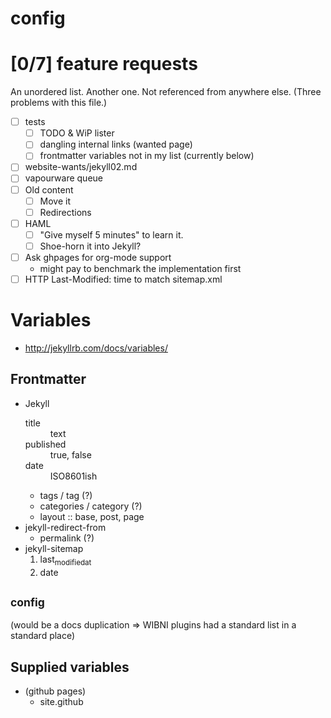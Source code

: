 
* config
#+STARTUP: showall hidestars
#+PRIORITIES: A Z N

* [0/7] feature requests
An unordered list.  Another one.  Not referenced from anywhere else.
(Three problems with this file.)

+ [ ] tests
  + [ ] TODO & WiP lister
  + [ ] dangling internal links (wanted page)
  + [ ] frontmatter variables not in my list (currently below)
+ [ ] website-wants/jekyll02.md
+ [ ] vapourware queue
+ [ ] Old content
  + [ ] Move it
  + [ ] Redirections
+ [ ] HAML
  + [ ] "Give myself 5 minutes" to learn it.
  + [ ] Shoe-horn it into Jekyll?
+ [ ] Ask ghpages for org-mode support
  + might pay to benchmark the implementation first
+ [ ] HTTP Last-Modified: time to match sitemap.xml

* Variables
+ http://jekyllrb.com/docs/variables/

** Frontmatter
+ Jekyll
  + title :: text
  + published :: true, false
  + date :: ISO8601ish
  + tags / tag (?)
  + categories / category (?)
  + layout :: base, post, page
+ jekyll-redirect-from
  + permalink (?)
+ jekyll-sitemap
  1) last_modified_at
  2) date

** _config
(would be a docs duplication => WIBNI plugins had a standard list in a standard place)

** Supplied variables
+ (github pages)
  + site.github
